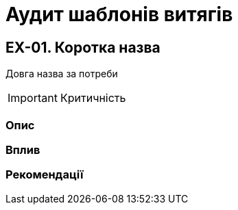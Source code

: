 = Аудит шаблонів витягів

== EX-01. Коротка назва
Довга назва за потреби

IMPORTANT: Критичність

=== Опис

=== Вплив

=== Рекомендації